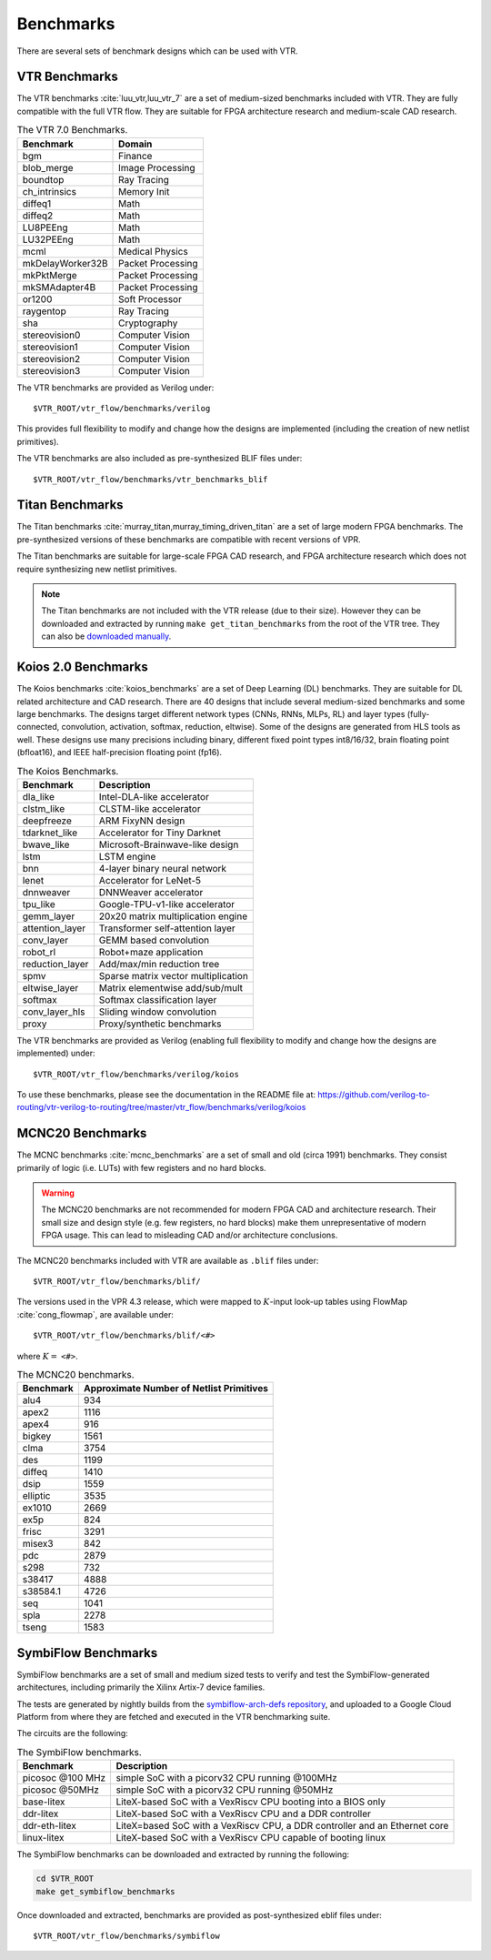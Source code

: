 .. _benchmarks:

Benchmarks
==========

There are several sets of benchmark designs which can be used with VTR.

VTR Benchmarks
--------------
The VTR benchmarks :cite:`luu_vtr,luu_vtr_7` are a set of medium-sized benchmarks included with VTR.
They are fully compatible with the full VTR flow.
They are suitable for FPGA architecture research and medium-scale CAD research.



.. _table_vtr_benchmarks:

.. table:: The VTR 7.0 Benchmarks.

    ================    =================
    Benchmark           Domain
    ================    =================
    bgm                 Finance
    blob_merge          Image Processing
    boundtop            Ray Tracing
    ch_intrinsics       Memory Init
    diffeq1             Math
    diffeq2             Math
    LU8PEEng            Math
    LU32PEEng           Math
    mcml                Medical Physics
    mkDelayWorker32B    Packet Processing
    mkPktMerge          Packet Processing
    mkSMAdapter4B       Packet Processing
    or1200              Soft Processor
    raygentop           Ray Tracing
    sha                 Cryptography
    stereovision0       Computer Vision
    stereovision1       Computer Vision
    stereovision2       Computer Vision
    stereovision3       Computer Vision
    ================    =================

The VTR benchmarks are provided as Verilog under: ::

    $VTR_ROOT/vtr_flow/benchmarks/verilog

This provides full flexibility to modify and change how the designs are implemented (including the creation of new netlist primitives).

The VTR benchmarks are also included as pre-synthesized BLIF files under: ::

    $VTR_ROOT/vtr_flow/benchmarks/vtr_benchmarks_blif

.. _titan_benchmarks:

Titan Benchmarks
----------------
The Titan benchmarks :cite:`murray_titan,murray_timing_driven_titan` are a set of large modern FPGA benchmarks.
The pre-synthesized versions of these benchmarks are compatible with recent versions of VPR.

The Titan benchmarks are suitable for large-scale FPGA CAD research, and FPGA architecture research which does not require synthesizing new netlist primitives.

.. note:: The Titan benchmarks are not included with the VTR release (due to their size). However they can be downloaded and extracted by running ``make get_titan_benchmarks`` from the root of the VTR tree.  They can also be `downloaded manually <http://www.eecg.utoronto.ca/~kmurray/titan/>`_.

.. seealso:: :ref:`titan_benchmarks_tutorial`

Koios 2.0 Benchmarks
-----------------
The Koios benchmarks :cite:`koios_benchmarks` are a set of Deep Learning (DL) benchmarks.
They are suitable for DL related architecture and CAD research.
There are 40 designs that include several medium-sized benchmarks and some large benchmarks.
The designs target different network types (CNNs, RNNs, MLPs, RL) and layer types (fully-connected, convolution, activation, softmax, reduction, eltwise).
Some of the designs are generated from HLS tools as well.
These designs use many precisions including binary, different fixed point types int8/16/32, brain floating point (bfloat16), and IEEE half-precision floating point (fp16).

..  table_koios_benchmarks:

.. table:: The Koios Benchmarks.

    =================   ======================================
    Benchmark           Description
    =================   ======================================
    dla_like            Intel-DLA-like accelerator
    clstm_like          CLSTM-like accelerator
    deepfreeze          ARM FixyNN design
    tdarknet_like       Accelerator for Tiny Darknet
    bwave_like          Microsoft-Brainwave-like design
    lstm                LSTM engine
    bnn                 4-layer binary neural network
    lenet               Accelerator for LeNet-5
    dnnweaver           DNNWeaver accelerator
    tpu_like            Google-TPU-v1-like accelerator
    gemm_layer          20x20 matrix multiplication engine
    attention_layer     Transformer self-attention layer
    conv_layer          GEMM based convolution
    robot_rl            Robot+maze application
    reduction_layer     Add/max/min reduction tree
    spmv                Sparse matrix vector multiplication
    eltwise_layer       Matrix elementwise add/sub/mult
    softmax             Softmax classification layer
    conv_layer_hls      Sliding window convolution
    proxy               Proxy/synthetic benchmarks
    =================   ======================================

The VTR benchmarks are provided as Verilog (enabling full flexibility to modify and change how the designs are implemented) under: ::

    $VTR_ROOT/vtr_flow/benchmarks/verilog/koios

To use these benchmarks, please see the documentation in the README file at: https://github.com/verilog-to-routing/vtr-verilog-to-routing/tree/master/vtr_flow/benchmarks/verilog/koios


MCNC20 Benchmarks
-----------------
The MCNC benchmarks :cite:`mcnc_benchmarks` are a set of small and old (circa 1991) benchmarks.
They consist primarily of logic (i.e. LUTs) with few registers and no hard blocks.

.. warning::
    The MCNC20 benchmarks are not recommended for modern FPGA CAD and architecture research.
    Their small size and design style (e.g. few registers, no hard blocks) make them unrepresentative of modern FPGA usage.
    This can lead to misleading CAD and/or architecture conclusions.

The MCNC20 benchmarks included with VTR are available as ``.blif`` files under::

    $VTR_ROOT/vtr_flow/benchmarks/blif/

The versions used in the VPR 4.3 release, which were mapped to :math:`K`-input look-up tables using FlowMap :cite:`cong_flowmap`, are available under::

    $VTR_ROOT/vtr_flow/benchmarks/blif/<#>

where :math:`K=` ``<#>``.

.. _table_mcnc20_benchmarks:

.. table:: The MCNC20 benchmarks.

    =========   ========================================
    Benchmark   Approximate Number of Netlist Primitives
    =========   ========================================
    alu4         934
    apex2       1116
    apex4        916
    bigkey      1561
    clma        3754
    des         1199
    diffeq      1410
    dsip        1559
    elliptic    3535
    ex1010      2669
    ex5p         824
    frisc       3291
    misex3       842
    pdc         2879
    s298         732
    s38417      4888
    s38584.1    4726
    seq         1041
    spla        2278
    tseng       1583
    =========   ========================================

SymbiFlow Benchmarks
--------------------

SymbiFlow benchmarks are a set of small and medium sized tests to verify and test the SymbiFlow-generated
architectures, including primarily the Xilinx Artix-7 device families.

The tests are generated by nightly builds from the `symbiflow-arch-defs repository <https://github.com/SymbiFlow/symbiflow-arch-defs>`_, and uploaded to a Google Cloud Platform
from where they are fetched and executed in the VTR benchmarking suite.

The circuits are the following:

.. _table_symbiflow_benchmarks:

.. table:: The SymbiFlow benchmarks.

    =================   ==========================================================================
    Benchmark           Description
    =================   ==========================================================================
    picosoc @100 MHz    simple SoC with a picorv32 CPU running @100MHz
    picosoc @50MHz      simple SoC with a picorv32 CPU running @50MHz
    base-litex          LiteX-based SoC with a VexRiscv CPU booting into a BIOS only
    ddr-litex           LiteX-based SoC with a VexRiscv CPU and a DDR controller
    ddr-eth-litex       LiteX=based SoC with a VexRiscv CPU, a DDR controller and an Ethernet core
    linux-litex         LiteX-based SoC with a VexRiscv CPU capable of booting linux
    =================   ==========================================================================

The SymbiFlow benchmarks can be downloaded and extracted by running the following:

.. code-block:: bash

    cd $VTR_ROOT
    make get_symbiflow_benchmarks

Once downloaded and extracted, benchmarks are provided as post-synthesized eblif files under: ::

    $VTR_ROOT/vtr_flow/benchmarks/symbiflow

